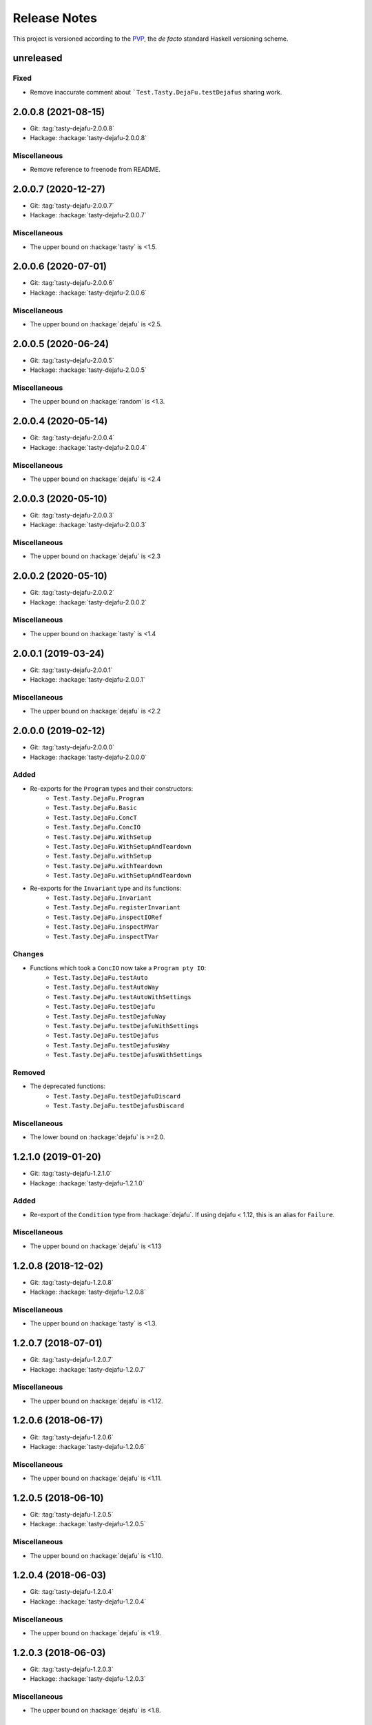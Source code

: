 Release Notes
=============

This project is versioned according to the PVP_, the *de facto*
standard Haskell versioning scheme.

.. _PVP: https://pvp.haskell.org/


unreleased
----------

Fixed
~~~~~

* Remove inaccurate comment about ```Test.Tasty.DejaFu.testDejafus``
  sharing work.


2.0.0.8 (2021-08-15)
--------------------

* Git: :tag:`tasty-dejafu-2.0.0.8`
* Hackage: :hackage:`tasty-dejafu-2.0.0.8`

Miscellaneous
~~~~~~~~~~~~~

* Remove reference to freenode from README.


2.0.0.7 (2020-12-27)
--------------------

* Git: :tag:`tasty-dejafu-2.0.0.7`
* Hackage: :hackage:`tasty-dejafu-2.0.0.7`

Miscellaneous
~~~~~~~~~~~~~

* The upper bound on :hackage:`tasty` is <1.5.


2.0.0.6 (2020-07-01)
--------------------

* Git: :tag:`tasty-dejafu-2.0.0.6`
* Hackage: :hackage:`tasty-dejafu-2.0.0.6`

Miscellaneous
~~~~~~~~~~~~~

* The upper bound on :hackage:`dejafu` is <2.5.


2.0.0.5 (2020-06-24)
--------------------

* Git: :tag:`tasty-dejafu-2.0.0.5`
* Hackage: :hackage:`tasty-dejafu-2.0.0.5`

Miscellaneous
~~~~~~~~~~~~~

* The upper bound on :hackage:`random` is <1.3.


2.0.0.4 (2020-05-14)
--------------------

* Git: :tag:`tasty-dejafu-2.0.0.4`
* Hackage: :hackage:`tasty-dejafu-2.0.0.4`

Miscellaneous
~~~~~~~~~~~~~

* The upper bound on :hackage:`dejafu` is <2.4


2.0.0.3 (2020-05-10)
--------------------

* Git: :tag:`tasty-dejafu-2.0.0.3`
* Hackage: :hackage:`tasty-dejafu-2.0.0.3`

Miscellaneous
~~~~~~~~~~~~~

* The upper bound on :hackage:`dejafu` is <2.3


2.0.0.2 (2020-05-10)
--------------------

* Git: :tag:`tasty-dejafu-2.0.0.2`
* Hackage: :hackage:`tasty-dejafu-2.0.0.2`

Miscellaneous
~~~~~~~~~~~~~

* The upper bound on :hackage:`tasty` is <1.4


2.0.0.1 (2019-03-24)
--------------------

* Git: :tag:`tasty-dejafu-2.0.0.1`
* Hackage: :hackage:`tasty-dejafu-2.0.0.1`

Miscellaneous
~~~~~~~~~~~~~

* The upper bound on :hackage:`dejafu` is <2.2


2.0.0.0 (2019-02-12)
--------------------

* Git: :tag:`tasty-dejafu-2.0.0.0`
* Hackage: :hackage:`tasty-dejafu-2.0.0.0`

Added
~~~~~

* Re-exports for the ``Program`` types and their constructors:
    * ``Test.Tasty.DejaFu.Program``
    * ``Test.Tasty.DejaFu.Basic``
    * ``Test.Tasty.DejaFu.ConcT``
    * ``Test.Tasty.DejaFu.ConcIO``
    * ``Test.Tasty.DejaFu.WithSetup``
    * ``Test.Tasty.DejaFu.WithSetupAndTeardown``
    * ``Test.Tasty.DejaFu.withSetup``
    * ``Test.Tasty.DejaFu.withTeardown``
    * ``Test.Tasty.DejaFu.withSetupAndTeardown``

* Re-exports for the ``Invariant`` type and its functions:
    * ``Test.Tasty.DejaFu.Invariant``
    * ``Test.Tasty.DejaFu.registerInvariant``
    * ``Test.Tasty.DejaFu.inspectIORef``
    * ``Test.Tasty.DejaFu.inspectMVar``
    * ``Test.Tasty.DejaFu.inspectTVar``

Changes
~~~~~~~

* Functions which took a ``ConcIO`` now take a ``Program pty IO``:
    * ``Test.Tasty.DejaFu.testAuto``
    * ``Test.Tasty.DejaFu.testAutoWay``
    * ``Test.Tasty.DejaFu.testAutoWithSettings``
    * ``Test.Tasty.DejaFu.testDejafu``
    * ``Test.Tasty.DejaFu.testDejafuWay``
    * ``Test.Tasty.DejaFu.testDejafuWithSettings``
    * ``Test.Tasty.DejaFu.testDejafus``
    * ``Test.Tasty.DejaFu.testDejafusWay``
    * ``Test.Tasty.DejaFu.testDejafusWithSettings``

Removed
~~~~~~~

* The deprecated functions:
    * ``Test.Tasty.DejaFu.testDejafuDiscard``
    * ``Test.Tasty.DejaFu.testDejafusDiscard``

Miscellaneous
~~~~~~~~~~~~~

* The lower bound on :hackage:`dejafu` is >=2.0.


1.2.1.0 (2019-01-20)
--------------------

* Git: :tag:`tasty-dejafu-1.2.1.0`
* Hackage: :hackage:`tasty-dejafu-1.2.1.0`

Added
~~~~~

* Re-export of the ``Condition`` type from :hackage:`dejafu`.  If
  using dejafu < 1.12, this is an alias for ``Failure``.

Miscellaneous
~~~~~~~~~~~~~

* The upper bound on :hackage:`dejafu` is <1.13


1.2.0.8 (2018-12-02)
--------------------

* Git: :tag:`tasty-dejafu-1.2.0.8`
* Hackage: :hackage:`tasty-dejafu-1.2.0.8`

Miscellaneous
~~~~~~~~~~~~~

* The upper bound on :hackage:`tasty` is <1.3.


1.2.0.7 (2018-07-01)
--------------------

* Git: :tag:`tasty-dejafu-1.2.0.7`
* Hackage: :hackage:`tasty-dejafu-1.2.0.7`

Miscellaneous
~~~~~~~~~~~~~

* The upper bound on :hackage:`dejafu` is <1.12.


1.2.0.6 (2018-06-17)
--------------------

* Git: :tag:`tasty-dejafu-1.2.0.6`
* Hackage: :hackage:`tasty-dejafu-1.2.0.6`

Miscellaneous
~~~~~~~~~~~~~

* The upper bound on :hackage:`dejafu` is <1.11.


1.2.0.5 (2018-06-10)
--------------------

* Git: :tag:`tasty-dejafu-1.2.0.5`
* Hackage: :hackage:`tasty-dejafu-1.2.0.5`

Miscellaneous
~~~~~~~~~~~~~

* The upper bound on :hackage:`dejafu` is <1.10.


1.2.0.4 (2018-06-03)
--------------------

* Git: :tag:`tasty-dejafu-1.2.0.4`
* Hackage: :hackage:`tasty-dejafu-1.2.0.4`

Miscellaneous
~~~~~~~~~~~~~

* The upper bound on :hackage:`dejafu` is <1.9.


1.2.0.3 (2018-06-03)
--------------------

* Git: :tag:`tasty-dejafu-1.2.0.3`
* Hackage: :hackage:`tasty-dejafu-1.2.0.3`

Miscellaneous
~~~~~~~~~~~~~

* The upper bound on :hackage:`dejafu` is <1.8.


1.2.0.2 (2018-05-12)
--------------------

* Git: :tag:`tasty-dejafu-1.2.0.2`
* Hackage: :hackage:`tasty-dejafu-1.2.0.2`

Miscellaneous
~~~~~~~~~~~~~

* The upper bound on :hackage:`tasty` is <1.2.


1.2.0.1 (2018-05-11)
--------------------

* Git: :tag:`tasty-dejafu-1.2.0.1`
* Hackage: :hackage:`tasty-dejafu-1.2.0.1`

Miscellaneous
~~~~~~~~~~~~~

* The upper bound on :hackage:`dejafu` is <1.7.


1.2.0.0 - No More 7.10 (2018-03-28)
-----------------------------------

* Git: :tag:`tasty-dejafu-1.2.0.0`
* Hackage: :hackage:`tasty-dejafu-1.2.0.0`

Miscellaneous
~~~~~~~~~~~~~

* GHC 7.10 support is dropped.  Dependency lower bounds are:

    * :hackage:`base`: 4.9
    * :hackage:`dejafu`: 1.5

* The upper bound on :hackage:`dejafu` is 1.6.


1.1.0.2 (2018-03-17)
--------------------

* Git: :tag:`tasty-dejafu-1.1.0.2`
* Hackage: :hackage:`tasty-dejafu-1.1.0.2`

Miscellaneous
~~~~~~~~~~~~~

* The upper bound on :hackage:`dejafu` is <1.5.


1.1.0.1 (2018-03-06)
--------------------

* Git: :tag:`tasty-dejafu-1.1.0.1`
* Hackage: :hackage:`tasty-dejafu-1.1.0.1`

Miscellaneous
~~~~~~~~~~~~~

* The upper bound on :hackage:`dejafu` is <1.4.


1.1.0.0 - The Settings Release (2018-03-06)
-------------------------------------------

* Git: :tag:`tasty-dejafu-1.1.0.0`
* Hackage: :hackage:`tasty-dejafu-1.1.0.0`

Added
~~~~~

* (:pull:`238`) Settings-based test functions:

    * ``Test.Tasty.DejaFu.testAutoWithSettings``
    * ``Test.Tasty.DejaFu.testDejafuWithSettings``
    * ``Test.Tasty.DejaFu.testDejafusWithSettings``

* (:pull:`238`) Re-export of ``Test.DejaFu.Settings``.

Deprecated
~~~~~~~~~~

* (:pull:`238`) ``Test.Tasty.DejaFu.testDejafuDiscard`` and
  ``testDejafusDiscard``.

Removed
~~~~~~~

* (:pull:`238`) The re-export of
  ``Test.DejaFu.Defaults.defaultDiscarder``.

Miscellaneous
~~~~~~~~~~~~~

* The version bounds on :hackage:`dejafu` are >=1.2 && <1.3.


1.0.1.1 (2018-02-22)
--------------------

* Git: :tag:`tasty-dejafu-1.0.1.1`
* Hackage: :hackage:`tasty-dejafu-1.0.1.1`

Miscellaneous
~~~~~~~~~~~~~

* The upper bound on :hackage:`dejafu` is <1.2.


1.0.1.0 (2018-02-13)
--------------------

* Git: :tag:`tasty-dejafu-1.0.1.0`
* Hackage: :hackage:`tasty-dejafu-1.0.1.0`

Added
~~~~~

* (:pull:`195`) ``Test.Tasty.DejaFu.testDejafusDiscard`` function.


1.0.0.1 (2018-01-09)
--------------------

* Git: :tag:`tasty-dejafu-1.0.0.1`
* Hackage: :hackage:`tasty-dejafu-1.0.0.1`

Miscellaneous
~~~~~~~~~~~~~

* The upper bound on :hackage:`tasty` is <1.1.


1.0.0.0 - The API Friendliness Release (2017-12-23)
---------------------------------------------------

* Git: :tag:`tasty-dejafu-1.0.0.0`
* Hackage: :hackage:`tasty-dejafu-1.0.0.0`

Added
~~~~~

* (:issue:`124`) Re-exports of ``Test.DejaFu.Predicate`` and
  ``ProPredicate``.

Changed
~~~~~~~

* All testing functions require ``MonadConc``, ``MonadRef``, and
  ``MonadIO`` constraints.  Testing with ``ST`` is no longer possible.

* (:issue:`123`) All testing functions take the action to run as the
  final parameter.

* (:issue:`124`) All testing functions have been generalised to take a
  ``Test.DejaFu.ProPredicate`` instead of a ``Predicate``.

Removed
~~~~~~~

* The ``Test.DejaFu.Conc.ConcST`` specific functions.

* The orphan ``IsTest`` instance for ``Test.DejaFu.Conc.ConcST t
  (Maybe String)``.

Miscellaneous
~~~~~~~~~~~~~

* The version bounds on :hackage:`dejafu` are >=1.0 && <1.1.


0.7.1.1 (2017-11-30)
--------------------

* Git: :tag:`tasty-dejafu-0.7.1.1`
* Hackage: :hackage:`tasty-dejafu-0.7.1.1`

Fixed
~~~~~

* A missing Haddock ``@since`` comments.


0.7.1.0 (2017-11-30)
--------------------

* Git: :tag:`tasty-dejafu-0.7.1.0`
* Hackage: :hackage:`tasty-dejafu-0.7.1.0`

Added
~~~~~

* ``Test.Tasty.DejaFu.testPropertyFor`` function.


0.7.0.3 (2017-11-02)
--------------------

* Git: :tag:`tasty-dejafu-0.7.0.3`
* Hackage: :hackage:`tasty-dejafu-0.7.0.3`

Miscellaneous
~~~~~~~~~~~~~

* The upper bound on :hackage:`tasty` is <0.13.


0.7.0.2 (2017-10-11)
--------------------

* Git: :tag:`tasty-dejafu-0.7.0.2`
* Hackage: :hackage:`tasty-dejafu-0.7.0.2`

Miscellaneous
~~~~~~~~~~~~~

* The upper bound on :hackage:`dejafu` is <0.10.


0.7.0.1 (2017-09-26)
--------------------

* Git: :tag:`tasty-dejafu-0.7.0.1`
* Hackage: :hackage:`tasty-dejafu-0.7.0.1`

Miscellaneous
~~~~~~~~~~~~~

* The upper bound on :hackage:`dejafu` is <0.9.


0.7.0.0 - The Discard Release (2017-08-10)
------------------------------------------

* Git: :tag:`tasty-dejafu-0.7.0.0`
* Hackage: :hackage:`tasty-dejafu-0.6.0.0`

Added
~~~~~

* Re-export for ``Test.DejaFu.SCT.Discard`` and
  ``Test.DejaFu.Defaults.defaultDiscarder``.

* ``Test.Tasty.DejaFu.testDejafuDiscard`` and ``testDejafuDiscardIO``
  functions.

Miscellaneous
~~~~~~~~~~~~~

* The lower bound on :hackage:`dejafu` is >=0.7.1.


0.6.0.0 - The Refinement Release (2017-04-08)
---------------------------------------------

* Git: :tag:`tasty-dejafu-0.6.0.0`
* Hackage: :hackage:`tasty-dejafu-0.6.0.0`

Added
~~~~~

* ``Test.Tasty.DejaFu.testProperty`` function

* Re-exports for ``Test.DejaFu.SCT.systematically``, ``randomly``,
  ``uniformly``, and ``swarmy``.

* Re-exports for ``Test.DejaFu.Defaults.defaultWay``,
  ``defaultMemType``, and ``defaultBounds``.

Removed
~~~~~~~

* Re-exports of the ``Test.DejaFu.SCT.Way`` constructors:
  ``Systematically`` and ``Randomly``.

Miscellaneous
~~~~~~~~~~~~~

* The version bounds on :hackage:`dejafu` are >=0.7 && <0.8.


0.5.0.0 - The Way Release (2017-04-08)
--------------------------------------

* Git: :tag:`tasty-dejafu-0.5.0.0`
* Hackage: :hackage:`tasty-dejafu-0.5.0.0`

Changed
~~~~~~~

* Due to changes in :hackage:`dejafu`, the ``Way`` type no longer
  takes a parameter; it is now a GADT.

Miscellaneous
~~~~~~~~~~~~~

* Every definition, class, and instance now has a Haddock ``@since``
  annotation.

* The version bounds on :hackage:`dejafu` are >=0.6 && <0.7.


0.4.0.0 (2017-02-21)
--------------------

* Git: :tag:`tasty-dejafu-0.4.0.0`
* Hackage: :hackage:`tasty-dejafu-0.4.0.0`

Added
~~~~~

* Re-export of ``Test.DejaFu.SCT.Way``.

* Orphan ``IsOption`` instance for ``Test.DejaFu.SCT.Way``.
  Command-line parameters are:

    * "systematically": systematic testing with the default bounds
    * "randomly": 100 executions with a fixed random seed

Changed
~~~~~~~

* All the functions which took a ``Test.DejaFu.SCT.Bounds`` now take a
  ``Way``.

Miscellaneous
~~~~~~~~~~~~~

* The version bounds on :hackage:`dejafu` are >=0.5 && <0.6.

* Dependency on :hackage:`random` with bounds >=1.0 && <1.2.


0.3.0.2 (2016-09-10)
--------------------

* Git: :tag:`tasty-dejafu-0.3.0.2`
* Hackage: :hackage:`tasty-dejafu-0.3.0.2`

Miscellaneous
~~~~~~~~~~~~~

* The upper bound on :hackage:`dejafu` is <0.5.


0.3.0.1 (2016-05-26)
--------------------

* Git: :tag:`tasty-dejafu-0.3.0.1`
* Hackage: :hackage:`tasty-dejafu-0.3.0.1`

Miscellaneous
~~~~~~~~~~~~~


* The lower bound on :hackage:`base` is >=4.8.

* The upper bound on :hackage:`dejafu` is <0.4.


0.3.0.0 (2016-04-28)
--------------------

* Git: :tag:`tasty-dejafu-0.3.0.0`
* Hackage: :hackage:`tasty-dejafu-0.3.0.0`

Added
~~~~~

* Orphan ``IsTest`` instances for ``Test.DejaFu.Conc.ConcST t (Maybe
  String)`` and ``ConcIO (Maybe String)``.

* Orphan ``IsOption`` instances for ``Test.DejaFu.SCT.Bounds`` and
  ``MemType``.  Command-line parameters are:

    * "sc": sequential consistency
    * "tso": total store order
    * "pso": partial store order

* Re-export ``Test.DejaFu.SCT.Bounds``.

Miscellaneous
~~~~~~~~~~~~~

* The version bounds on :hackage:`dejafu` are >=0.2


0.1.1.0 (2016-04-03)
--------------------

* Git: :tag:`tasty-dejafu-0.1.1.0`

**Note:** this was misnumbered (it should have been 0.2.1.0) *and* was
 never pushed to Hackage, whoops!

Miscellaneous
~~~~~~~~~~~~~

* The version bounds on :hackage:`dejafu` are 0.3.*.


0.2.0.0 - The Initial Release (2015-12-01)
------------------------------------------

* Git: :tag:`0.2.0.0`
* Hackage: :hackage:`tasty-dejafu-0.2.0.0`

Added
~~~~~

* Everything.
